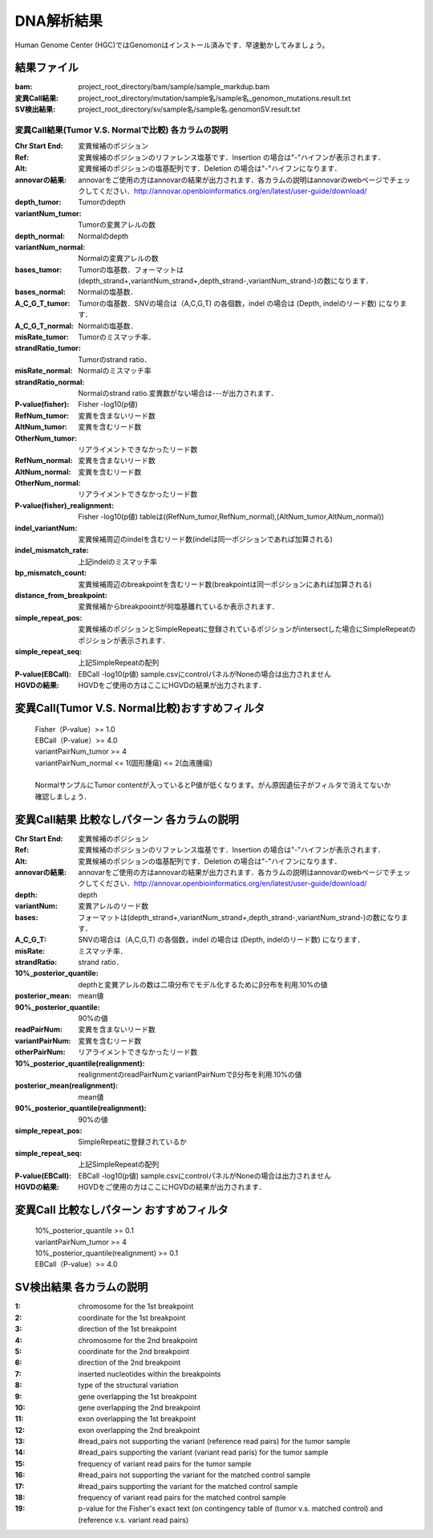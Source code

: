========================================
DNA解析結果
========================================
Human Genome Center (HGC)ではGenomonはインストール済みです．早速動かしてみましょう。

結果ファイル
------------------
:bam: project_root_directory/bam/sample/sample_markdup.bam
:変異Call結果: project_root_directory/mutation/sample名/sample名_genomon_mutations.result.txt
:SV検出結果: project_root_directory/sv/sample名/sample名.genomonSV.result.txt

変異Call結果(Tumor V.S. Normalで比較) 各カラムの説明
______________________________________________________

:Chr Start End: 変異候補のポジション
:Ref: 変異候補のポジションのリファレンス塩基です．Insertion の場合は"-"ハイフンが表示されます．
:Alt: 変異候補のポジションの塩基配列です．Deletion の場合は"-"ハイフンになります．
:annovarの結果: annovarをご使用の方はannovarの結果が出力されます．各カラムの説明はannovarのwebページでチェックしてください．http://annovar.openbioinformatics.org/en/latest/user-guide/download/
:depth_tumor: Tumorのdepth
:variantNum_tumor: Tumorの変異アレルの数
:depth_normal: Normalのdepth
:variantNum_normal: Normalの変異アレルの数
:bases_tumor: Tumorの塩基数．フォーマットは(depth_strand+,variantNum_strand+,depth_strand-,variantNum_strand-)の数になります．
:bases_normal: Normalの塩基数．
:A_C_G_T_tumor: Tumorの塩基数．SNVの場合は（A,C,G,T) の各個数，indel の場合は (Depth, indelのリード数) になります．
:A_C_G_T_normal: Normalの塩基数．
:misRate_tumor: Tumorのミスマッチ率．
:strandRatio_tumor: Tumorのstrand ratio．
:misRate_normal: Normalのミスマッチ率
:strandRatio_normal: Normalのstrand ratio.変異数がない場合は---が出力されます．
:P-value(fisher): Fisher -log10(p値)
:RefNum_tumor: 変異を含まないリード数
:AltNum_tumor: 変異を含むリード数
:OtherNum_tumor: リアライメントできなかったリード数
:RefNum_normal: 変異を含まないリード数
:AltNum_normal: 変異を含むリード数
:OtherNum_normal: リアライメントできなかったリード数
:P-value(fisher)_realignment: Fisher -log10(p値) tableは((RefNum_tumor,RefNum_normal),(AltNum_tumor,AltNum_normal))
:indel_variantNum: 変異候補周辺のindelを含むリード数(indelは同一ポジションであれば加算される)
:indel_mismatch_rate: 上記indelのミスマッチ率
:bp_mismatch_count: 変異候補周辺のbreakpointを含むリード数(breakpointは同一ポジションにあれば加算される)
:distance_from_breakpoint: 変異候補からbreakpoointが何塩基離れているか表示されます．
:simple_repeat_pos: 変異候補のポジションとSimpleRepeatに登録されているポジションがintersectした場合にSimpleRepeatのポジションが表示されます．
:simple_repeat_seq: 上記SimpleRepeatの配列
:P-value(EBCall): EBCall -log10(p値) sample.csvにcontrolパネルがNoneの場合は出力されません
:HGVDの結果: HGVDをご使用の方はここにHGVDの結果が出力されます．

変異Call(Tumor V.S. Normal比較)おすすめフィルタ
-----------------------------------------------
 | Fisher（P-value）>= 1.0
 | EBCall（P-value）>= 4.0
 | variantPairNum_tumor >= 4
 | variantPairNum_normal <= 1(固形腫瘍) <= 2(血液腫瘍)
 | 
 | NormalサンプルにTumor contentが入っているとP値が低くなります。がん原因遺伝子がフィルタで消えてないか確認しましょう．

変異Call結果 比較なしパターン 各カラムの説明
--------------------------------------------
:Chr Start End: 変異候補のポジション
:Ref: 変異候補のポジションのリファレンス塩基です．Insertion の場合は"-"ハイフンが表示されます．
:Alt: 変異候補のポジションの塩基配列です．Deletion の場合は"-"ハイフンになります．
:annovarの結果: annovarをご使用の方はannovarの結果が出力されます．各カラムの説明はannovarのwebページでチェックしてください．http://annovar.openbioinformatics.org/en/latest/user-guide/download/
:depth: depth
:variantNum: 変異アレルのリード数
:bases: フォーマットは(depth_strand+,variantNum_strand+,depth_strand-,variantNum_strand-)の数になります．
:A_C_G_T: SNVの場合は（A,C,G,T) の各個数，indel の場合は (Depth, indelのリード数) になります．
:misRate: ミスマッチ率．
:strandRatio: strand ratio．
:10%_posterior_quantile: depthと変異アレルの数は二項分布でモデル化するためにβ分布を利用.10%の値
:posterior_mean:  mean値
:90%_posterior_quantile: 90%の値
:readPairNum: 変異を含まないリード数
:variantPairNum: 変異を含むリード数
:otherPairNum: リアライメントできなかったリード数
:10%_posterior_quantile(realignment): realignmentのreadPairNumとvariantPairNumでβ分布を利用.10%の値
:posterior_mean(realignment): mean値
:90%_posterior_quantile(realignment): 90%の値
:simple_repeat_pos: SimpleRepeatに登録されているか
:simple_repeat_seq: 上記SimpleRepeatの配列
:P-value(EBCall): EBCall -log10(p値) sample.csvにcontrolパネルがNoneの場合は出力されません
:HGVDの結果: HGVDをご使用の方はここにHGVDの結果が出力されます．

変異Call 比較なしパターン おすすめフィルタ
------------------------------------------
 | 10%_posterior_quantile >= 0.1
 | variantPairNum_tumor >= 4
 | 10%_posterior_quantile(realignment) >= 0.1
 | EBCall（P-value）>= 4.0

SV検出結果 各カラムの説明
-------------------------
:1: chromosome for the 1st breakpoint
:2: coordinate for the 1st breakpoint
:3: direction of the 1st breakpoint
:4: chromosome for the 2nd breakpoint
:5: coordinate for the 2nd breakpoint
:6: direction of the 2nd breakpoint
:7: inserted nucleotides within the breakpoints
:8: type of the structural variation
:9: gene overlapping the 1st breakpoint
:10: gene overlapping the 2nd breakpoint
:11: exon overlapping the 1st breakpoint
:12: exon overlapping the 2nd breakpoint
:13: #read_pairs not supporting the variant (reference read pairs) for the tumor sample
:14: #read_pairs supporting the variant (variant read paris) for the tumor sample
:15: frequency of variant read pairs for the tumor sample
:16: #read_pairs not supporting the variant for the matched control sample
:17: #read_pairs supporting the variant for the matched control sample
:18: frequency of variant read pairs for the matched control sample
:19: p-value for the Fisher's exact text (on contingency table of (tumor v.s. matched control) and (reference v.s. variant read pairs)



